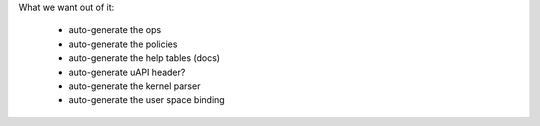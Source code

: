 


What we want out of it:

 - auto-generate the ops
 - auto-generate the policies
 - auto-generate the help tables (docs)

 - auto-generate uAPI header?

 - auto-generate the kernel parser
 - auto-generate the user space binding

